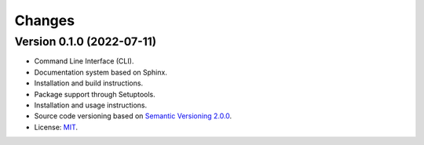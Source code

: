 ..
    This file is part of Python Library for Patches Creator.
    Copyright (C) 2021 INPE.

    Python Library for Patches Creator is free software; you can redistribute it and/or modify it
    under the terms of the MIT License; see LICENSE file for more details.


Changes
=======


Version 0.1.0 (2022-07-11)
-------------

- Command Line Interface (CLI).

- Documentation system based on Sphinx.

- Installation and build instructions.

- Package support through Setuptools.

- Installation and usage instructions.

- Source code versioning based on `Semantic Versioning 2.0.0 <https://semver.org/>`_.

- License: `MIT <https://github.com/brazil-data-cube/patch-builder/blob/master/LICENSE>`_.
